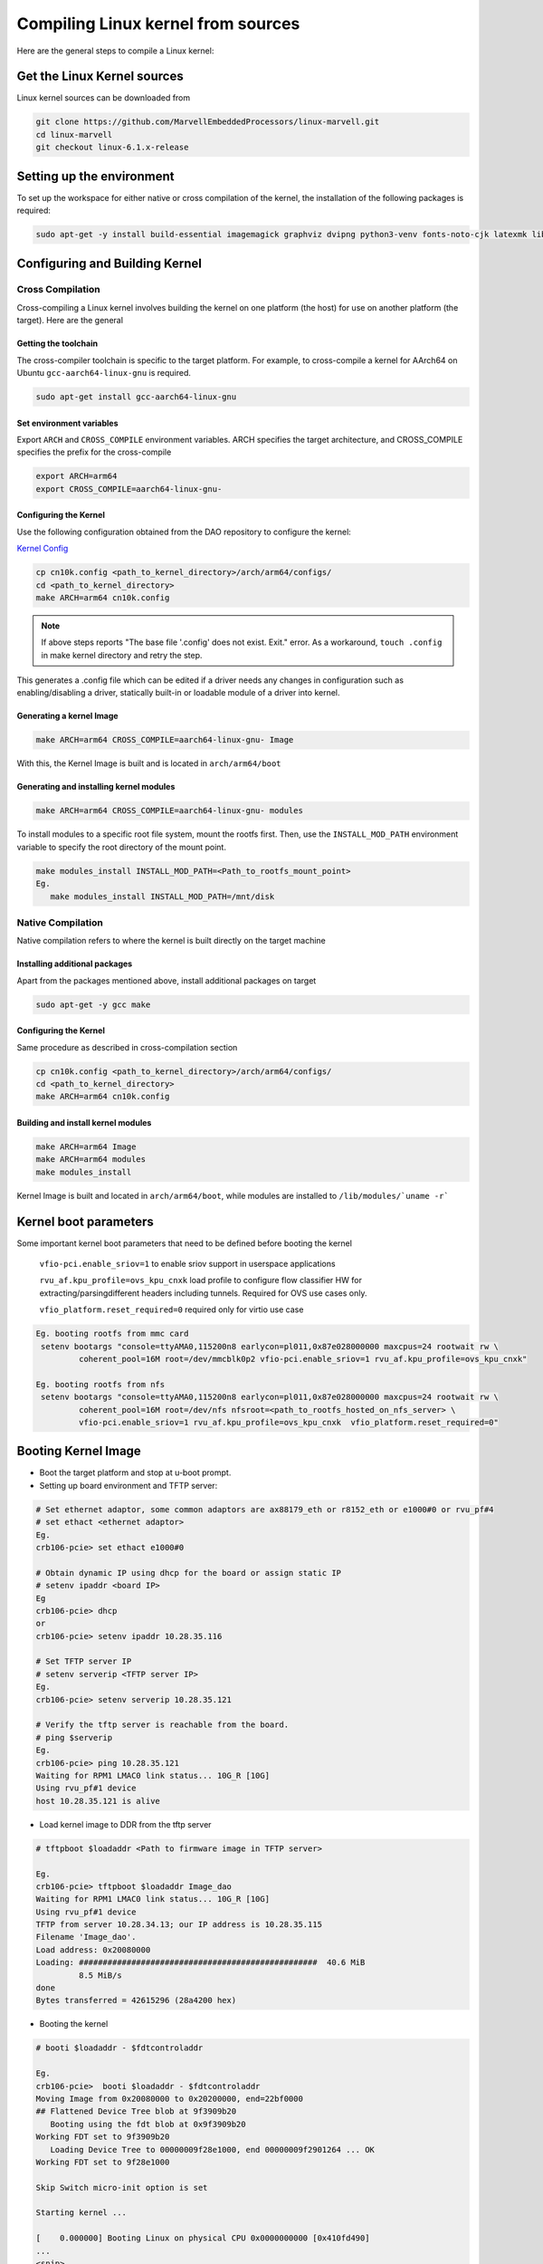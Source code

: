 ..  SPDX-License-Identifier: Marvell-MIT
    Copyright (c) 2024 Marvell.

Compiling Linux kernel from sources
***********************************

Here are the general steps to compile a Linux kernel:

Get the Linux Kernel sources
============================

Linux kernel sources can be downloaded from

.. code-block:: console

 git clone https://github.com/MarvellEmbeddedProcessors/linux-marvell.git
 cd linux-marvell
 git checkout linux-6.1.x-release

Setting up the environment
==========================

To set up the workspace for either native or cross compilation of the kernel,
the installation of the following packages is required:

.. code-block:: console

 sudo apt-get -y install build-essential imagemagick graphviz dvipng python3-venv fonts-noto-cjk latexmk librsvg2-bin texlive-xetex flex bison libssl-dev bc

Configuring and Building Kernel
===============================

Cross Compilation
-----------------

Cross-compiling a Linux kernel involves building the kernel on one platform
(the host) for use on another platform (the target). Here are the general

Getting the toolchain
`````````````````````

The cross-compiler toolchain is specific to the target platform. For example,
to cross-compile a kernel for AArch64 on Ubuntu ``gcc-aarch64-linux-gnu`` is
required.

.. code-block:: console

 sudo apt-get install gcc-aarch64-linux-gnu

Set environment variables
`````````````````````````

Export ``ARCH`` and ``CROSS_COMPILE`` environment variables.
ARCH specifies the target architecture, and CROSS_COMPILE specifies the prefix
for the cross-compile

.. code-block:: console

 export ARCH=arm64
 export CROSS_COMPILE=aarch64-linux-gnu-

Configuring the Kernel
```````````````````````

Use the following configuration obtained from the DAO repository to configure the kernel:

`Kernel Config <https://github.com/MarvellEmbeddedProcessors/dao/tree/dao-devel/config/kernel/v6.1/cn10k.config>`_

.. code-block:: console

 cp cn10k.config <path_to_kernel_directory>/arch/arm64/configs/
 cd <path_to_kernel_directory>
 make ARCH=arm64 cn10k.config

.. note:: If above steps reports "The base file '.config' does not exist.  Exit." error.
 As a workaround, ``touch .config`` in make kernel directory and retry the step.

This generates a .config file which can be edited if a driver needs any
changes in configuration such as enabling/disabling a driver, statically
built-in or loadable module of a driver into kernel.

Generating a kernel Image
`````````````````````````

.. code-block:: console

 make ARCH=arm64 CROSS_COMPILE=aarch64-linux-gnu- Image

With this, the Kernel Image is built and is located in ``arch/arm64/boot``

Generating and installing kernel modules
`````````````````````````````````````````

.. code-block:: console

 make ARCH=arm64 CROSS_COMPILE=aarch64-linux-gnu- modules

To install modules to a specific root file system, mount the rootfs first.
Then, use the ``INSTALL_MOD_PATH`` environment variable to specify the root
directory of the mount point.

.. code-block:: console

 make modules_install INSTALL_MOD_PATH=<Path_to_rootfs_mount_point>
 Eg.
    make modules_install INSTALL_MOD_PATH=/mnt/disk

Native Compilation
------------------

Native compilation refers to where the kernel is built directly on the target
machine

Installing additional packages
``````````````````````````````

Apart from the packages mentioned above, install additional packages on target

.. code-block:: console

 sudo apt-get -y gcc make

Configuring the Kernel
```````````````````````

Same procedure as described in cross-compilation section

.. code-block:: console

 cp cn10k.config <path_to_kernel_directory>/arch/arm64/configs/
 cd <path_to_kernel_directory>
 make ARCH=arm64 cn10k.config

Building and install kernel modules
```````````````````````````````````

.. code-block:: console

 make ARCH=arm64 Image
 make ARCH=arm64 modules
 make modules_install

Kernel Image is built and located in ``arch/arm64/boot``, while modules are
installed to ``/lib/modules/`uname -r```

Kernel boot parameters
======================

Some important kernel boot parameters that need to be defined before booting the
kernel

 ``vfio-pci.enable_sriov=1`` to enable sriov support in userspace applications

 ``rvu_af.kpu_profile=ovs_kpu_cnxk`` load profile to configure flow classifier HW for
 extracting/parsingdifferent headers including tunnels. Required for OVS use cases only.

 ``vfio_platform.reset_required=0`` required only for virtio use case

.. code::

 Eg. booting rootfs from mmc card
  setenv bootargs "console=ttyAMA0,115200n8 earlycon=pl011,0x87e028000000 maxcpus=24 rootwait rw \
	  coherent_pool=16M root=/dev/mmcblk0p2 vfio-pci.enable_sriov=1 rvu_af.kpu_profile=ovs_kpu_cnxk"

 Eg. booting rootfs from nfs
  setenv bootargs "console=ttyAMA0,115200n8 earlycon=pl011,0x87e028000000 maxcpus=24 rootwait rw \
	  coherent_pool=16M root=/dev/nfs nfsroot=<path_to_rootfs_hosted_on_nfs_server> \
	  vfio-pci.enable_sriov=1 rvu_af.kpu_profile=ovs_kpu_cnxk  vfio_platform.reset_required=0"

Booting Kernel Image
====================

* Boot the target platform and stop at u-boot prompt.

* Setting up board environment and TFTP server:

.. code-block:: console

  # Set ethernet adaptor, some common adaptors are ax88179_eth or r8152_eth or e1000#0 or rvu_pf#4
  # set ethact <ethernet adaptor>
  Eg.
  crb106-pcie> set ethact e1000#0

  # Obtain dynamic IP using dhcp for the board or assign static IP
  # setenv ipaddr <board IP>
  Eg
  crb106-pcie> dhcp
  or
  crb106-pcie> setenv ipaddr 10.28.35.116

  # Set TFTP server IP
  # setenv serverip <TFTP server IP>
  Eg.
  crb106-pcie> setenv serverip 10.28.35.121

  # Verify the tftp server is reachable from the board.
  # ping $serverip
  Eg.
  crb106-pcie> ping 10.28.35.121
  Waiting for RPM1 LMAC0 link status... 10G_R [10G]
  Using rvu_pf#1 device
  host 10.28.35.121 is alive

* Load kernel image to DDR from the tftp server

.. code-block:: console

  # tftpboot $loadaddr <Path to firmware image in TFTP server>

  Eg.
  crb106-pcie> tftpboot $loadaddr Image_dao
  Waiting for RPM1 LMAC0 link status... 10G_R [10G]
  Using rvu_pf#1 device
  TFTP from server 10.28.34.13; our IP address is 10.28.35.115
  Filename 'Image_dao'.
  Load address: 0x20080000
  Loading: ##################################################  40.6 MiB
           8.5 MiB/s
  done
  Bytes transferred = 42615296 (28a4200 hex)

* Booting the kernel

.. code-block:: console

  # booti $loadaddr - $fdtcontroladdr

  Eg.
  crb106-pcie>  booti $loadaddr - $fdtcontroladdr
  Moving Image from 0x20080000 to 0x20200000, end=22bf0000
  ## Flattened Device Tree blob at 9f3909b20
     Booting using the fdt blob at 0x9f3909b20
  Working FDT set to 9f3909b20
     Loading Device Tree to 00000009f28e1000, end 00000009f2901264 ... OK
  Working FDT set to 9f28e1000

  Skip Switch micro-init option is set

  Starting kernel ...

  [    0.000000] Booting Linux on physical CPU 0x0000000000 [0x410fd490]
  ...
  <snip>
  ...
